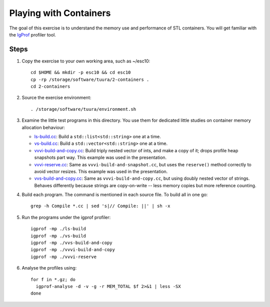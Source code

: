Playing with Containers
=======================

The goal of this exercise is to understand the memory use and performance of
STL containers. You will get familiar with the `IgProf
<http://igprof.sourceforge.net>`_ profiler tool.

Steps
-----

1. Copy the exercise to your own working area, such as ~/esc10::

       cd $HOME && mkdir -p esc10 && cd esc10
       cp -rp /storage/software/tuura/2-containers .
       cd 2-containers

2. Source the exercise environment::

       . /storage/software/tuura/environment.sh

3. Examine the little test programs in this directory.  You use them for
   dedicated little studies on container memory allocation behaviour:

   - `ls-build.cc <../exercises/memory/ls-build.cc>`_: Build a
     ``std::list<std::string>`` one at a time.

   - `vs-build.cc <../exercises/memory/vs-build.cc>`_: Build a
     ``std::vector<std::string>`` one at a time.

   - `vvvi-build-and-copy.cc <../exercises/memory/vvvi-build-and-copy.cc>`_:
     Build triply nested vector of ints, and make a copy of it; drops profile
     heap snapshots part way.  This example was used in the presentation.

   - `vvvi-reserve.cc <../exercises/memory/vvvi-reserve.cc>`_: Same as
     ``vvvi-build-and-snapshot.cc``, but uses the ``reserve()`` method
     correctly to avoid vector resizes.  This example was used in the
     presentation.

   - `vvs-build-and-copy.cc <../exercises/memory/vvs-build-and-copy.cc>`_:
     Same as ``vvvi-build-and-copy.cc``, but using doubly nested vector of
     strings.  Behaves differently because strings are copy-on-write -- less
     memory copies but more reference counting.

4. Build each program.  The command is mentioned in each source file.  To
   build all in one go::

       grep -h Compile *.cc | sed 's|// Compile: ||' | sh -x

5. Run the programs under the igprof profiler::

       igprof -mp ./ls-build
       igprof -mp ./vs-build
       igprof -mp ./vvs-build-and-copy
       igprof -mp ./vvvi-build-and-copy
       igprof -mp ./vvvi-reserve

6. Analyse the profiles using::

       for f in *.gz; do
         igprof-analyse -d -v -g -r MEM_TOTAL $f 2>&1 | less -SX
       done
